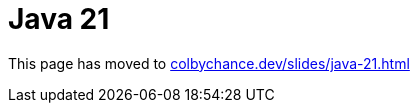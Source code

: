 = Java 21

This page has moved to https://colbychance.dev/slides/java-21.html[colbychance.dev/slides/java-21.html]
